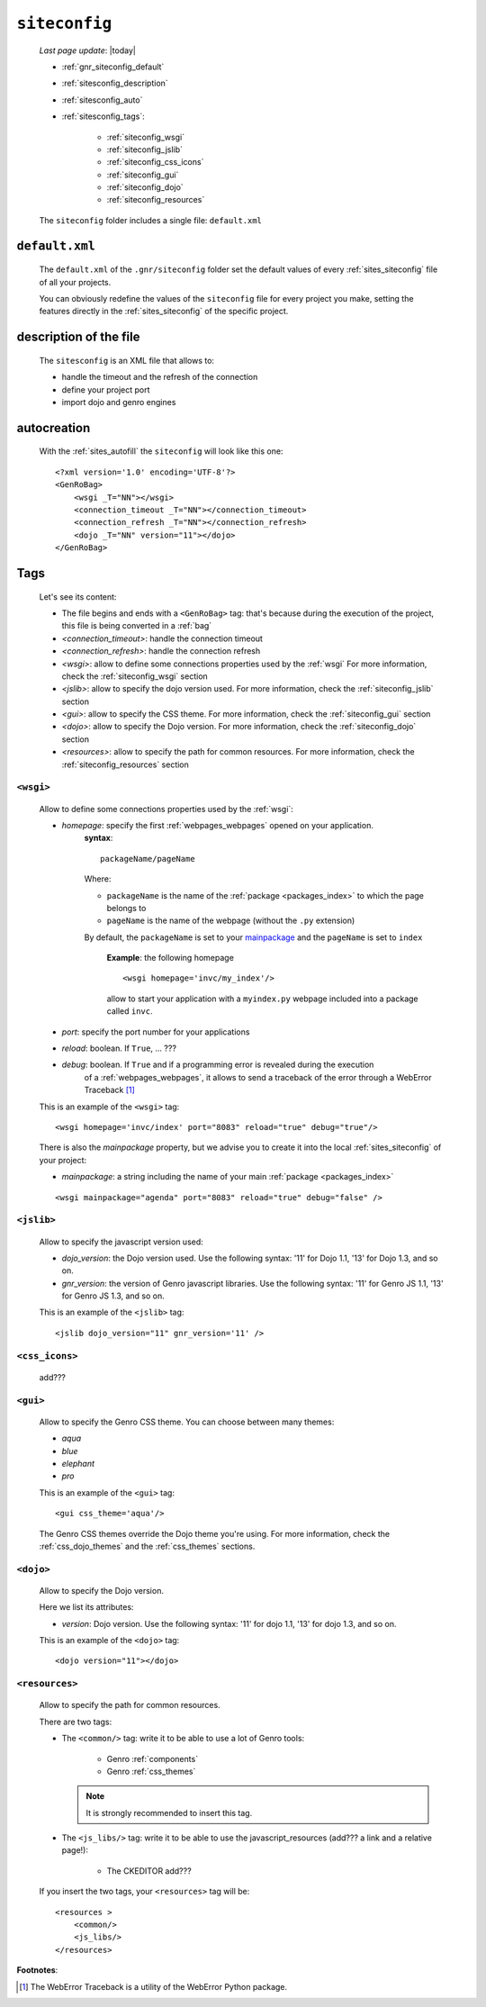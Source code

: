.. _gnr_siteconfig:

==============
``siteconfig``
==============
    
    *Last page update*: |today|
    
    .. image:: ../../_images/projects/gnr/siteconfig.png
    
    * :ref:`gnr_siteconfig_default`
    * :ref:`sitesconfig_description`
    * :ref:`sitesconfig_auto`
    * :ref:`sitesconfig_tags`:
        
        * :ref:`siteconfig_wsgi`
        * :ref:`siteconfig_jslib`
        * :ref:`siteconfig_css_icons`
        * :ref:`siteconfig_gui`
        * :ref:`siteconfig_dojo`
        * :ref:`siteconfig_resources`
      
    The ``siteconfig`` folder includes a single file: ``default.xml``
    
.. _gnr_siteconfig_default:
    
``default.xml``
===============

    .. image:: ../../_images/projects/gnr/site_default.png
    
    The ``default.xml`` of the ``.gnr/siteconfig`` folder set the default values of
    every :ref:`sites_siteconfig` file of all your projects.
    
    You can obviously redefine the values of the ``siteconfig`` file for every project
    you make, setting the features directly in the :ref:`sites_siteconfig` of the
    specific project.
    
.. _sitesconfig_description:

description of the file
=======================

    The ``sitesconfig`` is an XML file that allows to:
    
    * handle the timeout and the refresh of the connection
    * define your project port
    * import dojo and genro engines
    
.. _sitesconfig_auto:
    
autocreation
============
    
    With the :ref:`sites_autofill` the ``siteconfig`` will look like this one::
    
        <?xml version='1.0' encoding='UTF-8'?>
        <GenRoBag>
            <wsgi _T="NN"></wsgi>
            <connection_timeout _T="NN"></connection_timeout>
            <connection_refresh _T="NN"></connection_refresh>
            <dojo _T="NN" version="11"></dojo>
        </GenRoBag>
    
.. _sitesconfig_tags:

Tags
====

    Let's see its content:
    
    * The file begins and ends with a ``<GenRoBag>`` tag: that's because during the
      execution of the project, this file is being converted in a :ref:`bag`
    * *<connection_timeout>*: handle the connection timeout
    * *<connection_refresh>*: handle the connection refresh
    * *<wsgi>*: allow to define some connections properties used by the :ref:`wsgi`
      For more information, check the :ref:`siteconfig_wsgi` section
    * *<jslib>*: allow to specify the dojo version used. For more information,
      check the :ref:`siteconfig_jslib` section
    * *<gui>*: allow to specify the CSS theme. For more information,
      check the :ref:`siteconfig_gui` section
    * *<dojo>*: allow to specify the Dojo version. For more information, check the
      :ref:`siteconfig_dojo` section
    * *<resources>*: allow to specify the path for common resources. For more
      information, check the :ref:`siteconfig_resources` section
      
.. _siteconfig_wsgi:

``<wsgi>``
----------

    Allow to define some connections properties used by the :ref:`wsgi`:
    
    * *homepage*: specify the first :ref:`webpages_webpages` opened on your application.
                  **syntax**:
                  
                  ::
                  
                    packageName/pageName
                    
                  Where:
                  
                  * ``packageName`` is the name of the :ref:`package <packages_index>`
                    to which the page belongs to
                  * ``pageName`` is the name of the webpage (without the ``.py`` extension)
                  
                  By default, the ``packageName`` is set to your mainpackage_ and the ``pageName``
                  is set to ``index``
                  
                    **Example**: the following homepage
                    
                    ::
                    
                        <wsgi homepage='invc/my_index'/>
                        
                    allow to start your application with a ``myindex.py`` webpage included
                    into a package called ``invc``.
                    
    * *port*: specify the port number for your applications
    * *reload*: boolean. If ``True``, ... ???
    * *debug*: boolean. If ``True`` and if a programming error is revealed during the execution
               of a :ref:`webpages_webpages`, it allows to send a traceback of the error through
               a WebError Traceback [#]_
               
    This is an example of the ``<wsgi>`` tag::
    
        <wsgi homepage='invc/index' port="8083" reload="true" debug="true"/>
        
    There is also the *mainpackage* property, but we advise you to create it into the local
    :ref:`sites_siteconfig` of your project:
    
    .. _mainpackage:
    
    * *mainpackage*: a string including the name of your main
      :ref:`package <packages_index>`
      
    ::
    
        <wsgi mainpackage="agenda" port="8083" reload="true" debug="false" />
    
.. _siteconfig_jslib:

``<jslib>``
-----------

    Allow to specify the javascript version used:
    
    * *dojo_version*: the Dojo version used. Use the following syntax: '11' for Dojo 1.1,
      '13' for Dojo 1.3, and so on.
    * *gnr_version*: the version of Genro javascript libraries. Use the following syntax:
      '11' for Genro JS 1.1, '13' for Genro JS 1.3, and so on.
      
    This is an example of the ``<jslib>`` tag::
    
        <jslib dojo_version="11" gnr_version='11' />
        
.. _siteconfig_css_icons:

``<css_icons>``
---------------

    add???
    
.. _siteconfig_gui:

``<gui>``
---------

    Allow to specify the Genro CSS theme. You can choose between many themes:
    
    * *aqua*
    * *blue*
    * *elephant*
    * *pro*
    
    This is an example of the ``<gui>`` tag::
    
        <gui css_theme='aqua'/>
        
    The Genro CSS themes override the Dojo theme you're using. For more information, check
    the :ref:`css_dojo_themes` and the :ref:`css_themes` sections.
    
.. _siteconfig_dojo:

``<dojo>``
----------

    Allow to specify the Dojo version.
    
    Here we list its attributes:
    
    * *version*: Dojo version. Use the following syntax: '11' for dojo 1.1, '13' for dojo
      1.3, and so on.
    
    This is an example of the ``<dojo>`` tag::
    
        <dojo version="11"></dojo>
        
.. _siteconfig_resources:

``<resources>``
---------------

    Allow to specify the path for common resources.
    
    There are two tags:
    
    * The ``<common/>`` tag: write it to be able to use a lot of Genro tools:
        
        * Genro :ref:`components`
        * Genro :ref:`css_themes`
        
      .. note:: It is strongly recommended to insert this tag.
      
    * The ``<js_libs/>`` tag: write it to be able to use the javascript_resources
      (add??? a link and a relative page!):
      
        * The CKEDITOR add???
      
    If you insert the two tags, your ``<resources>`` tag will be::
        
        <resources >
            <common/>
            <js_libs/>
        </resources>
        
**Footnotes**:

.. [#] The WebError Traceback is a utility of the WebError Python package.
                